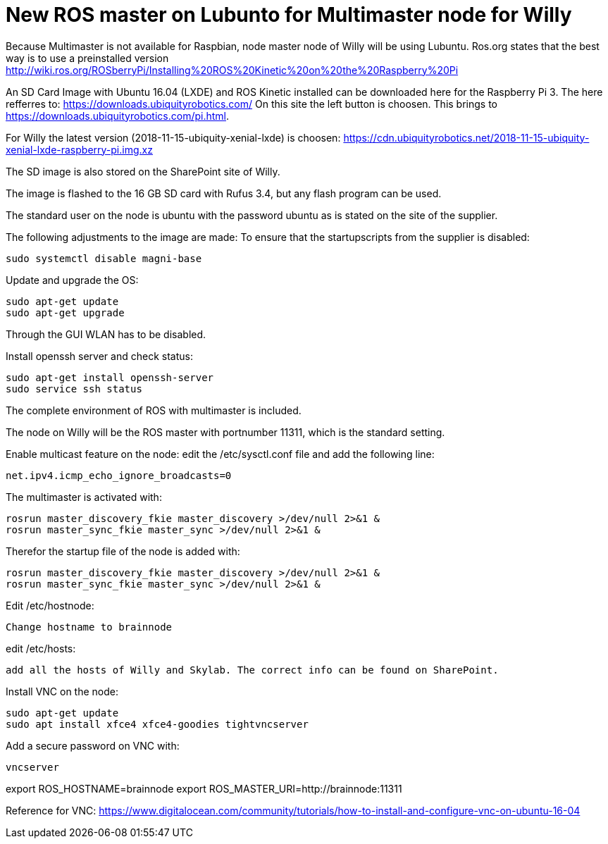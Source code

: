 = New ROS master on Lubunto for Multimaster node for Willy

Because Multimaster is not available for Raspbian, node master node of Willy will be using Lubuntu.
Ros.org states that the best way is to use a preinstalled version http://wiki.ros.org/ROSberryPi/Installing%20ROS%20Kinetic%20on%20the%20Raspberry%20Pi


An SD Card Image with Ubuntu 16.04 (LXDE) and ROS Kinetic installed can be downloaded here for the Raspberry Pi 3. The here refferres to:
https://downloads.ubiquityrobotics.com/ On this site the left button is choosen. This brings to https://downloads.ubiquityrobotics.com/pi.html.

For Willy the latest version (2018-11-15-ubiquity-xenial-lxde) is choosen: https://cdn.ubiquityrobotics.net/2018-11-15-ubiquity-xenial-lxde-raspberry-pi.img.xz

The SD image is also stored on the SharePoint site of Willy.

The image is flashed to the 16 GB SD card with Rufus 3.4, but any flash program can be used.

The standard user on the node is ubuntu with the password ubuntu as is stated on the site of the supplier.

The following adjustments to the image are made:
To ensure that the startupscripts from the supplier is disabled:

----
sudo systemctl disable magni-base
----

Update and upgrade the OS:
----
sudo apt-get update
sudo apt-get upgrade
----

Through the GUI WLAN has to be disabled.

Install openssh server and check status:
----
sudo apt-get install openssh-server
sudo service ssh status
----

The complete environment of ROS with multimaster is included.

The node on Willy will be the ROS master with portnumber 11311, which is the standard setting.

Enable multicast feature on the node:
edit the /etc/sysctl.conf file and add the following line:
----
net.ipv4.icmp_echo_ignore_broadcasts=0
----
The multimaster is activated with:
----
rosrun master_discovery_fkie master_discovery >/dev/null 2>&1 &
rosrun master_sync_fkie master_sync >/dev/null 2>&1 &
----
Therefor the startup file of the node is added with:
----
rosrun master_discovery_fkie master_discovery >/dev/null 2>&1 &
rosrun master_sync_fkie master_sync >/dev/null 2>&1 &
----

Edit /etc/hostnode:
----
Change hostname to brainnode
----
edit /etc/hosts:
----
add all the hosts of Willy and Skylab. The correct info can be found on SharePoint.
----
Install VNC on the node:
----
sudo apt-get update
sudo apt install xfce4 xfce4-goodies tightvncserver
----
Add a secure password on VNC with:
----
vncserver
----

export ROS_HOSTNAME=brainnode
export ROS_MASTER_URI=http://brainnode:11311

Reference for VNC:
https://www.digitalocean.com/community/tutorials/how-to-install-and-configure-vnc-on-ubuntu-16-04
